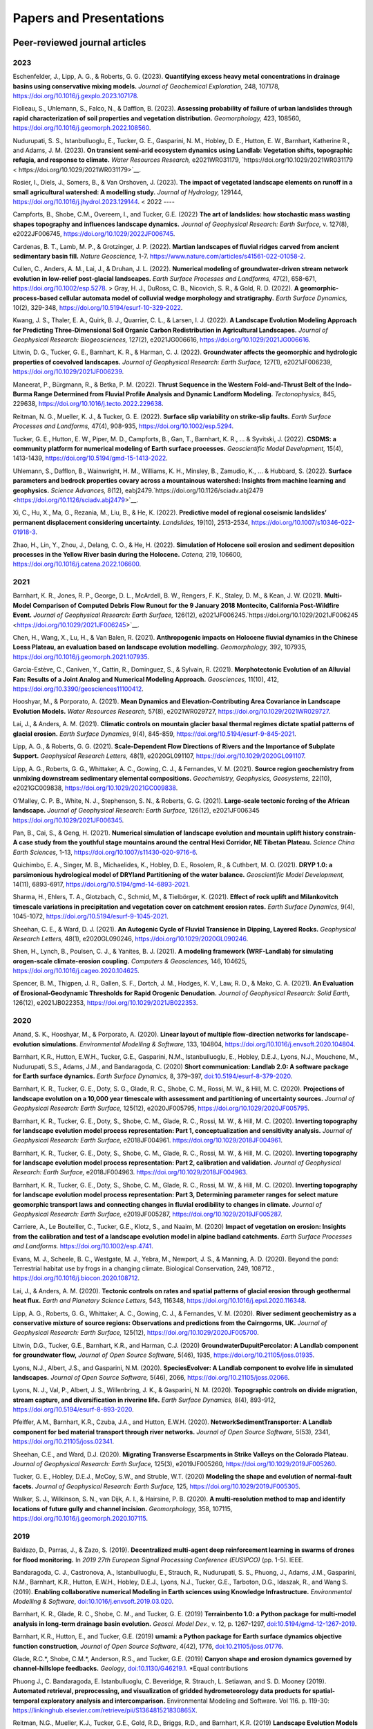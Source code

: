 ========================
Papers and Presentations
========================

------------------------------
Peer-reviewed journal articles
------------------------------

2023
----

Eschenfelder, J., Lipp, A. G., & Roberts, G. G. (2023). **Quantifying excess heavy metal concentrations in drainage basins using conservative mixing models.** *Journal of Geochemical Exploration,* 248, 107178, `https://doi.org/10.1016/j.gexplo.2023.107178 <https://doi.org/10.1016/j.gexplo.2023.107178>`__.

Fiolleau, S., Uhlemann, S., Falco, N., & Dafflon, B. (2023). **Assessing probability of failure of urban landslides through rapid characterization of soil properties and vegetation distribution.** *Geomorphology,* 423, 108560, `https://doi.org/10.1016/j.geomorph.2022.108560 <https://doi.org/10.1016/j.geomorph.2022.108560>`__.

Nudurupati, S. S., Istanbulluoglu, E., Tucker, G. E., Gasparini, N. M., Hobley, D. E., Hutton, E. W., Barnhart, Katherine R., and Adams, J. M. (2023). **On transient semi‐arid ecosystem dynamics using Landlab: Vegetation shifts, topographic refugia, and response to climate.** *Water Resources Research,* e2021WR031179, `https://doi.org/10.1029/2021WR031179 < https://doi.org/10.1029/2021WR031179>`__.

Rosier, I., Diels, J., Somers, B., & Van Orshoven, J. (2023). **The impact of vegetated landscape elements on runoff in a small agricultural watershed: A modelling study.** *Journal of Hydrology,* 129144, `https://doi.org/10.1016/j.jhydrol.2023.129144 <https://doi.org/10.1016/j.jhydrol.2023.129144>`__.
<
2022
----

Campforts, B., Shobe, C.M., Overeem, I., and Tucker, G.E. (2022) **The art of landslides: how stochastic
mass wasting shapes topography and influences landscape dynamics.** *Journal of Geophysical Research:
Earth Surface,* v. 127(8), e2022JF006745, `https://doi.org/10.1029/2022JF006745 <https://doi.org/10.1029/2022JF006745>`__.

Cardenas, B. T., Lamb, M. P., & Grotzinger, J. P. (2022). **Martian landscapes of fluvial ridges carved from ancient sedimentary basin fill.** *Nature Geoscience,* 1-7. `https://www.nature.com/articles/s41561-022-01058-2 <https://www.nature.com/articles/s41561-022-01058-2>`__.

Cullen, C., Anders, A. M., Lai, J., & Druhan, J. L. (2022). **Numerical modeling of groundwater‐driven stream network evolution in low‐relief post‐glacial landscapes.** *Earth Surface Processes and Landforms,* 47(2), 658-671, `https://doi.org/10.1002/esp.5278 <https://doi.org/10.1002/esp.5278>`__.
>
Gray, H. J., DuRoss, C. B., Nicovich, S. R., & Gold, R. D. (2022). **A geomorphic-process-based cellular automata model of colluvial wedge morphology and stratigraphy.** *Earth Surface Dynamics,* 10(2), 329-348, `https://doi.org/10.5194/esurf-10-329-2022 <https://doi.org/10.5194/esurf-10-329-2022>`__.

Kwang, J. S., Thaler, E. A., Quirk, B. J., Quarrier, C. L., & Larsen, I. J. (2022). **A Landscape Evolution Modeling Approach for Predicting Three‐Dimensional Soil Organic Carbon Redistribution in Agricultural Landscapes.** *Journal of Geophysical Research: Biogeosciences,* 127(2), e2021JG006616, `https://doi.org/10.1029/2021JG006616 <https://doi.org/10.1029/2021JG006616>`__.

Litwin, D. G., Tucker, G. E., Barnhart, K. R., & Harman, C. J. (2022). **Groundwater affects the geomorphic and hydrologic properties of coevolved landscapes.** *Journal of Geophysical Research: Earth Surface,* 127(1), e2021JF006239, `https://doi.org/10.1029/2021JF006239 <https://doi.org/10.1029/2021JF006239>`__.

Maneerat, P., Bürgmann, R., & Betka, P. M. (2022). **Thrust Sequence in the Western Fold-and-Thrust Belt of the Indo-Burma Range Determined from Fluvial Profile Analysis and Dynamic Landform Modeling.** *Tectonophysics,* 845, 229638, `https://doi.org/10.1016/j.tecto.2022.229638 <https://doi.org/10.1016/j.tecto.2022.229638>`__.

Reitman, N. G., Mueller, K. J., & Tucker, G. E. (2022). **Surface slip variability on strike‐slip faults.** *Earth Surface Processes and Landforms,* 47(4), 908-935, `https://doi.org/10.1002/esp.5294 <https://doi.org/10.1002/esp.5294>`__.

Tucker, G. E., Hutton, E. W., Piper, M. D., Campforts, B., Gan, T., Barnhart, K. R., ... & Syvitski, J. (2022). **CSDMS: a community platform for numerical modeling of Earth surface processes.** *Geoscientific Model Development,* 15(4), 1413-1439, `https://doi.org/10.5194/gmd-15-1413-2022 <https://doi.org/10.5194/gmd-15-1413-2022>`__.

Uhlemann, S., Dafflon, B., Wainwright, H. M., Williams, K. H., Minsley, B., Zamudio, K., ... & Hubbard, S. (2022). **Surface parameters and bedrock properties covary across a mountainous watershed: Insights from machine learning and geophysics.** *Science Advances,* 8(12), eabj2479.`https://doi.org/10.1126/sciadv.abj2479 <https://doi.org/10.1126/sciadv.abj2479>`__.

Xi, C., Hu, X., Ma, G., Rezania, M., Liu, B., & He, K. (2022). **Predictive model of regional coseismic landslides’ permanent displacement considering uncertainty.** *Landslides,* 19(10), 2513-2534, `https://doi.org/10.1007/s10346-022-01918-3 <https://doi.org/10.1007/s10346-022-01918-3>`__.

Zhao, H., Lin, Y., Zhou, J., Delang, C. O., & He, H. (2022). **Simulation of Holocene soil erosion and sediment deposition processes in the Yellow River basin during the Holocene.** *Catena,* 219, 106600, `https://doi.org/10.1016/j.catena.2022.106600 <https://doi.org/10.1016/j.catena.2022.106600>`__.

2021
----

Barnhart, K. R., Jones, R. P., George, D. L., McArdell, B. W., Rengers, F. K., Staley, D. M., & Kean, J. W. (2021). **Multi‐Model Comparison of Computed Debris Flow Runout for the 9 January 2018 Montecito, California Post‐Wildfire Event.** *Journal of Geophysical Research: Earth Surface,* 126(12), e2021JF006245.`https://doi.org/10.1029/2021JF006245 <https://doi.org/10.1029/2021JF006245>`__.

Chen, H., Wang, X., Lu, H., & Van Balen, R. (2021). **Anthropogenic impacts on Holocene fluvial dynamics in the Chinese Loess Plateau, an evaluation based on landscape evolution modelling.** *Geomorphology,* 392, 107935, `https://doi.org/10.1016/j.geomorph.2021.107935 <https://doi.org/10.1016/j.geomorph.2021.107935>`__.

Garcia-Estève, C., Caniven, Y., Cattin, R., Dominguez, S., & Sylvain, R. (2021). **Morphotectonic Evolution of an Alluvial Fan: Results of a Joint Analog and Numerical Modeling Approach.** *Geosciences,* 11(10), 412, `https://doi.org/10.3390/geosciences11100412 <https://doi.org/10.3390/geosciences11100412>`__.

Hooshyar, M., & Porporato, A. (2021). **Mean Dynamics and Elevation‐Contributing Area Covariance in Landscape Evolution Models.** *Water Resources Research,* 57(8), e2021WR029727, `https://doi.org/10.1029/2021WR029727 <https://doi.org/10.1029/2021WR029727>`__.

Lai, J., & Anders, A. M. (2021). **Climatic controls on mountain glacier basal thermal regimes dictate spatial patterns of glacial erosion.** *Earth Surface Dynamics*, 9(4), 845-859, `https://doi.org/10.5194/esurf-9-845-2021 <https://doi.org/10.5194/esurf-9-845-2021>`__.

Lipp, A. G., & Roberts, G. G. (2021). **Scale‐Dependent Flow Directions of Rivers and the Importance of Subplate Support.** *Geophysical Research Letters,* 48(1), e2020GL091107, `https://doi.org/10.1029/2020GL091107 <https://doi.org/10.1029/2020GL091107>`__.

Lipp, A. G., Roberts, G. G., Whittaker, A. C., Gowing, C. J., & Fernandes, V. M. (2021). **Source region geochemistry from unmixing downstream sedimentary elemental compositions.** *Geochemistry, Geophysics, Geosystems,* 22(10), e2021GC009838, `https://doi.org/10.1029/2021GC009838 <https://doi.org/10.1029/2021GC009838>`__.

O’Malley, C. P. B., White, N. J., Stephenson, S. N., & Roberts, G. G. (2021). **Large‐scale tectonic forcing of the African landscape.** *Journal of Geophysical Research: Earth Surface,* 126(12), e2021JF006345 https://doi.org/10.1029/2021JF006345.

Pan, B., Cai, S., & Geng, H. (2021). **Numerical simulation of landscape evolution and mountain uplift history constrain-A case study from the youthful stage mountains around the central Hexi Corridor, NE Tibetan Plateau.** *Science China Earth Sciences,* 1-13, `https://doi.org/10.1007/s11430-020-9716-6 <https://doi.org/10.1007/s11430-020-9716-6>`__.

Quichimbo, E. A., Singer, M. B., Michaelides, K., Hobley, D. E., Rosolem, R., & Cuthbert, M. O. (2021). **DRYP 1.0: a parsimonious hydrological model of DRYland Partitioning of the water balance.** *Geoscientific Model Development,* 14(11), 6893-6917, `https://doi.org/10.5194/gmd-14-6893-2021 <https://doi.org/10.5194/gmd-14-6893-2021>`__.

Sharma, H., Ehlers, T. A., Glotzbach, C., Schmid, M., & Tielbörger, K. (2021). **Effect of rock uplift and Milankovitch timescale variations in precipitation and vegetation cover on catchment erosion rates.** *Earth Surface Dynamics,* 9(4), 1045-1072, `https://doi.org/10.5194/esurf-9-1045-2021 <https://doi.org/10.5194/esurf-9-1045-2021>`__.

Sheehan, C. E., & Ward, D. J. (2021). **An Autogenic Cycle of Fluvial Transience in Dipping, Layered Rocks.** *Geophysical Research Letters,* 48(1), e2020GL090246, `https://doi.org/10.1029/2020GL090246 <https://doi.org/10.1029/2020GL090246>`__.

Shen, H., Lynch, B., Poulsen, C. J., & Yanites, B. J. (2021). **A modeling framework (WRF-Landlab) for simulating orogen-scale climate-erosion coupling.** *Computers & Geosciences,* 146, 104625, `https://doi.org/10.1016/j.cageo.2020.104625 <https://doi.org/10.1016/j.cageo.2020.104625>`__.

Spencer, B. M., Thigpen, J. R., Gallen, S. F., Dortch, J. M., Hodges, K. V., Law, R. D., & Mako, C. A. (2021). **An Evaluation of Erosional‐Geodynamic Thresholds for Rapid Orogenic Denudation.** *Journal of Geophysical Research: Solid Earth,* 126(12), e2021JB022353, `https://doi.org/10.1029/2021JB022353 <https://doi.org/10.1029/2021JB022353>`__.

2020
----

Anand, S. K., Hooshyar, M., & Porporato, A. (2020). **Linear layout of multiple flow-direction networks for landscape-evolution simulations.** *Environmental Modelling & Software,* 133, 104804, `https://doi.org/10.1016/j.envsoft.2020.104804 <https://doi.org/10.1016/j.envsoft.2020.104804>`__.

Barnhart, K.R., Hutton, E.W.H., Tucker, G.E., Gasparini, N.M., Istanbulluoglu, E., Hobley, D.E.J., Lyons⁠, N.J., Mouchene, M., Nudurupati, S.S., Adams, J.M., and Bandaragoda, C. (2020) **Short communication: Landlab 2.0: A software package for Earth surface dynamics.** *Earth Surface Dynamics,* 8, 379–397, `doi:10.5194/esurf-8-379-2020 <https://doi.org/10.5194/esurf-8-379-2020>`__.

Barnhart, K. R., Tucker, G. E., Doty, S. G., Glade, R. C., Shobe, C. M., Rossi, M. W., & Hill, M. C. (2020). **Projections of landscape evolution on a 10,000 year timescale with assessment and partitioning of uncertainty sources.** *Journal of Geophysical Research: Earth Surface,* 125(12), e2020JF005795, `https://doi.org/10.1029/2020JF005795 <https://doi.org/10.1029/2020JF005795>`__.

Barnhart, K. R., Tucker, G. E., Doty, S., Shobe, C. M., Glade, R. C., Rossi, M. W., & Hill, M. C. (2020). **Inverting topography for landscape evolution model process representation: Part 1, conceptualization and sensitivity analysis.** *Journal of Geophysical Research: Earth Surface,* e2018JF004961. `https://doi.org/10.1029/2018JF004961 <https://doi.org/10.1029/2018JF004961>`__.

Barnhart, K. R., Tucker, G. E., Doty, S., Shobe, C. M., Glade, R. C., Rossi, M. W., & Hill, M. C. (2020). **Inverting topography for landscape evolution model process representation: Part 2, calibration and validation.** *Journal of Geophysical Research: Earth Surface,* e2018JF004963. `https://doi.org/10.1029/2018JF004963 <https://doi.org/10.1029/2018JF004963>`__.

Barnhart, K. R., Tucker, G. E., Doty, S., Shobe, C. M., Glade, R. C., Rossi, M. W., & Hill, M. C. (2020). **Inverting topography for landscape evolution model process representation: Part 3, Determining parameter ranges for select mature geomorphic transport laws and connecting changes in fluvial erodibility to changes in climate.** *Journal of Geophysical Research: Earth Surface,* e2019JF005287, `https://doi.org/10.1029/2019JF005287 <https://doi.org/10.1029/2019JF005287>`__.

Carriere, A., Le Bouteiller, C., Tucker, G.E., Klotz, S., and Naaim, M. (2020) **Impact of vegetation on erosion: Insights from the calibration and test of a landscape evolution model in alpine badland catchments.** *Earth Surface Processes and Landforms.* `https://doi.org/10.1002/esp.4741 <https://doi.org/10.1002/esp.4741>`__.

Evans, M. J., Scheele, B. C., Westgate, M. J., Yebra, M., Newport, J. S., & Manning, A. D. (2020). Beyond the pond: Terrestrial habitat use by frogs in a changing climate. Biological Conservation, 249, 108712., `https://doi.org/10.1016/j.biocon.2020.108712 <https://doi.org/10.1016/j.biocon.2020.108712>`__.

Lai, J., & Anders, A. M. (2020). **Tectonic controls on rates and spatial patterns of glacial erosion through geothermal heat flux.** *Earth and Planetary Science Letters,* 543, 116348, `https://doi.org/10.1016/j.epsl.2020.116348 <https://doi.org/10.1016/j.epsl.2020.116348>`__.

Lipp, A. G., Roberts, G. G., Whittaker, A. C., Gowing, C. J., & Fernandes, V. M. (2020). **River sediment geochemistry as a conservative mixture of source regions: Observations and predictions from the Cairngorms, UK.** *Journal of Geophysical Research: Earth Surface,* 125(12), `https://doi.org/10.1029/2020JF005700 <https://doi.org/10.1029/2020JF005700>`__.

Litwin, D.G., Tucker, G.E., Barnhart, K.R., and Harman, C.J. (2020) **GroundwaterDupuitPercolator: A Landlab component for groundwater flow,** *Journal of Open Source Software,* 5(46), 1935, `https://doi.org/10.21105/joss.01935 <https://doi.org/10.21105/joss.01935>`__.

Lyons, N.J., Albert, J.S., and Gasparini, N.M. (2020). **SpeciesEvolver: A Landlab component to evolve life in simulated landscapes.** *Journal of Open Source Software,* 5(46), 2066, `https://doi.org/10.21105/joss.02066 <https://doi.org/10.21105/joss.02066>`__.

Lyons, N. J., Val, P., Albert, J. S., Willenbring, J. K., & Gasparini, N. M. (2020). **Topographic controls on divide migration, stream capture, and diversification in riverine life.** *Earth Surface Dynamics,* 8(4), 893-912, `https://doi.org/10.5194/esurf-8-893-2020 <https://doi.org/10.5194/esurf-8-893-2020>`__.

Pfeiffer, A.M., Barnhart, K.R., Czuba, J.A., and Hutton, E.W.H. (2020). **NetworkSedimentTransporter: A Landlab component for bed material transport through river networks.** *Journal of Open Source Software,* 5(53), 2341, `https://doi.org/10.21105/joss.02341 <https://doi.org/10.21105/joss.02341>`__.

Sheehan, C.E., and Ward, D.J. (2020). **Migrating Transverse Escarpments in Strike Valleys on the Colorado Plateau.** *Journal of Geophysical Research: Earth Surface,* 125(3), e2019JF005260, `https://doi.org/10.1029/2019JF005260 <https://doi.org/10.1029/2019JF005260>`__.

Tucker, G. E., Hobley, D.E.J., McCoy, S.W., and Struble, W.T. (2020) **Modeling the shape and evolution of normal-fault facets.** *Journal of Geophysical Research: Earth Surface,* 125, `https://doi.org/10.1029/2019JF005305 <https://doi.org/10.1029/2019JF005305>`__.

Walker, S. J., Wilkinson, S. N., van Dijk, A. I., & Hairsine, P. B. (2020). **A multi-resolution method to map and identify locations of future gully and channel incision.** *Geomorphology,* 358, 107115, `https://doi.org/10.1016/j.geomorph.2020.107115 <https://doi.org/10.1016/j.geomorph.2020.107115>`__.

2019
----

Baldazo, D., Parras, J., & Zazo, S. (2019). **Decentralized multi-agent deep reinforcement learning in swarms of drones for flood monitoring.** In *2019 27th European Signal Processing Conference (EUSIPCO)* (pp. 1-5). IEEE.

Bandaragoda, C. J., Castronova, A., Istanbulluoglu, E., Strauch, R.,
Nudurupati, S. S., Phuong, J., Adams, J.M., Gasparini, N.M., Barnhart,
K.R., Hutton, E.W.H., Hobley, D.E.J., Lyons, N.J., Tucker, G.E.,
Tarboton, D.G., Idaszak, R., and Wang S. (2019). **Enabling
collaborative numerical Modeling in Earth sciences using Knowledge
Infrastructure.** *Environmental Modelling & Software*,
`doi:10.1016/j.envsoft.2019.03.020 <https://linkinghub.elsevier.com/retrieve/pii/S1364815219301562>`__.

Barnhart, K. R., Glade, R. C., Shobe, C. M., and Tucker, G. E. (2019)
**Terrainbento 1.0: a Python package for multi-model analysis in
long-term drainage basin evolution.** *Geosci. Model Dev.*, v. 12,
p. 1267-1297, `doi:10.5194/gmd-12-1267-2019 <https://www.geosci-model-dev.net/12/1267/2019/>`__.

Barnhart, K.R., Hutton, E., and Tucker, G.E. (2019) **umami: a Python package for Earth surface dynamics objective function construction**, *Journal of Open Source Software*, 4(42), 1776, `doi:10.21105/joss.01776 <https://doi.org/10.21105/joss.01776>`__.

Glade, R.C.*, Shobe, C.M.*, Anderson, R.S., and Tucker, G.E. (2019)
**Canyon shape and erosion dynamics governed by channel-hillslope
feedbacks.** *Geology*,
`doi:10.1130/G46219.1 <https://pubs.geoscienceworld.org/gsa/geology/article/47/7/650/570313/Canyon-shape-and-erosion-dynamics-governed-by>`__. \*Equal
contributions

Phuong J., C. Bandaragoda, E. Istanbulluoglu, C. Beveridge, R. Strauch,
L. Setiawan, and S. D. Mooney (2019). **Automated retrieval,
preprocessing, and visualization of gridded hydrometeorology data
products for spatial-temporal exploratory analysis and
intercomparison.** Environmental Modeling and Software. Vol 116.
p. 119-30: https://linkinghub.elsevier.com/retrieve/pii/S136481521830865X.

Reitman, N.G., Mueller, K.J., Tucker, G.E., Gold, R.D., Briggs, R.D., and Barnhart, K.R. (2019) **Landscape Evolution Models Demonstrate that Offset Channels are Incomplete Records of Strike-Slip Fault Displacement.** *Journal of Geophysical Research: Solid Earth*, 124, `doi:10.1029/2019JB018596 <https://doi.org/10.1029/2019JB018596>`__.

Sharman, G. R., Sylvester, Z., & Covault, J. A. (2019). **Conversion of
tectonic and climatic forcings into records of sediment supply and
provenance.** *Scientific Reports*, 9(1), 4115,
`doi:10.1038/s41598-019-39754-6 <https://www.nature.com/articles/s41598-019-39754-6>`__.

Zebari, M., Grützner, C., Navabpour, P., & Ustaszewski, K. (2019).
**Relative timing of uplift along the Zagros Mountain Front Flexure
(Kurdistan Region of Iraq): Constrained by geomorphic indices and
landscape evolution modeling.** *Solid Earth*, 10(3), 663-682
`doi:10.5194/se-10-663-2019 <https://www.solid-earth.net/10/663/2019/>`__.

2018
----

Barnhart, K. R., Hutton, E. W., Gasparini, N. M., & Tucker, G. E.
(2018). **Lithology: A Landlab submodule for spatially variable rock
properties.** *J. Open Source Software*, 3(30), 979,
`doi:10.21105/joss.00979 <https://joss.theoj.org/papers/10.21105/joss.00979>`__

Lai J., and Anders, A. (2018) **Modeled Postglacial Landscape Evolution
at the Southern Margin of the Laurentide Ice Sheet: Hydrological
Connection of Uplands Controls the Pace and Style of Fluvial Network
Expansion.** *Journal of Geophysical Research: Earth Surface*, v. 123, no. 5,
p. 967-984, `doi:10.1029/2017JF004509 <https://agupubs.onlinelibrary.wiley.com/doi/full/10.1029/2017JF004509>`__

Langston, A.L., and Tucker, G. E. (2018) **Developing and exploring a
theory for the lateral erosion of bedrock channels for use in landscape
evolution models.** *Earth Surface Dynamics*, v. 6, p. 1-27,
doi:10.5194/esurf-6-1-2018.
`abstract  <https://www.earth-surf-dynam.net/6/1/2018/>`__
`paper  <https://www.earth-surf-dynam.net/6/1/2018/esurf-6-1-2018.pdf>`__

Pelletier, J.D., Barron-Gafford, G.A., Guttierez-Jurado, H., Hinckley,
E.S., Istanbulluoglu, E., McGuire, L.A., Niu G.-Y. Poulos, M.J.,
Rasmussen, C., Richardson, P., Swetnam, T.L., and Tucker, G.E. (2018)
**Which way do you lean? Using slope aspect variations to understand
Critical Zone processes and feedbacks.** *Earth Surface Processes and
Landforms*, doi:10.1002/esp.4306.
`abstract <https://onlinelibrary.wiley.com/doi/abs/10.1002/esp.4306>`__
`paper <https://onlinelibrary.wiley.com/doi/epdf/10.1002/esp.4306>`__

Schmid, M., Ehlers, T.A., Werner, C., Hickler, T., and Fuentes-Espoz, J.
P. (2018). **Effect of changing vegetation and precipitation on
denudation–Part 2: Predicted landscape response to transient climate and
vegetation cover over millennial to million-year timescales.** *Earth
Surface Dynamics*, 6(4), 859-881,
`doi:10.5194/esurf-6-859-2018 <https://www.earth-surf-dynam.net/6/859/2018/>`__.

Singer, M. B., Michaelides, K., & Hobley, D. E. J. (2018) **STORM 1.0: a
simple, flexible, and parsimonious stochastic rainfall generator for simulating
climate and climate change.** *Geoscientific Model Development*,  11, 3713–3726,
`https://doi.org/10.5194/gmd-11-3713-2018 <https://doi.org/10.5194/gmd-11-3713-2018>`__.

Strauch, R.E., Istanbulluoglu, E., Nudurupati, S.S., Bandaragoda, C.,
Gasparini, N.M., & Tucker, G.E. (2018) **A hydro-climatological approach
to predicting regional landslide probability using Landlab.** *Earth
Surface Dynamics*, v. 6, p. 49-75, doi:10.5194/esurf-6-49-2018.
`abstract <https://www.earth-surf-dynam.net/6/49/2018/>`__
`paper <https://www.earth-surf-dynam.net/6/49/2018/esurf-6-49-2018.pdf>`__

Tucker, G. E., McCoy, S.W., and Hobley, D.E.J. (2018) **A lattice grain
model of hillslope evolution.** *Earth Surface Dynamics*, v. 6,
p. 563-582, doi: 10.5194/esurf-6-563-2018.
`abstract and paper <https://www.earth-surf-dynam.net/6/563/2018/>`__


2017
----

Adams, J.M., Gasparini, N.M., Hobley, D.E.J., Tucker, G.E., Hutton,
E.W.H., Nudurupati, S.S., and Istanbulluoglu, E. **The Landlab v1.0
OverlandFlow component: a Python tool for computing shallow-water flow
across watersheds.** *Geoscientific Model Development*, 2017,
doi:10.5194/gmd-10-1645-2017.
`abstract <https://www.geosci-model-dev.net/10/1645/2017/gmd-10-1645-2017.html>`__
`paper <https://www.geosci-model-dev.net/10/1645/2017/gmd-10-1645-2017.pdf>`__

Gray, H.J., Shobe, C.M., Hobley, D.E.J., Tucker, G.E., Duvall, A.R.,
Harbert, S.A., and Owen, L.A. (2017) **Off-fault deformation rate along
the southern San Andreas fault at Mecca Hills, southern California,
inferred from landscape modeling of curved drainages.** *Geology*, v.
46(1), p. 59-62, doi: 10.1130/G39820.1.
`abstract and paper <https://pubs.geoscienceworld.org/gsa/geology/article-abstract/46/1/59/522872/Off-fault-deformation-rate-along-the-southern-San?redirectedFrom=fulltext>`__

Hobley, D.E.J., Adams, J.M., Nudurupati, S.S., Hutton, E.W.H, Gasparini,
N.M., Istanbulluoglu, E., and Tucker, G.E., **Creative computing with
Landlab: an open-source toolkit for building, coupling, and exploring
two-dimensional numerical models of Earth-surface dynamics.** *Earth
Surface Dynamics*, 2017, doi:10.5194/esurf-5-21-2017.
`abstract <https://www.earth-surf-dynam.net/5/21/2017/>`__
`paper <https://www.earth-surf-dynam.net/5/21/2017/esurf-5-21-2017.pdf>`__

Shobe, C.M., Tucker, G.E., and Barnhart, K.R. **The SPACE 1.0 model: a
Landlab component for 2-D calculation of sediment transport, bedrock
erosion, and landscape evolution.** *Geoscientific Model Development*,
2017, doi:10.5194/gmd-10-4577-2017.
`abstract <https://www.geosci-model-dev.net/10/4577/2017/>`__
`paper <https://www.geosci-model-dev.net/10/4577/2017/gmd-10-4577-2017.pdf>`__

2016
----

Tucker, G.E., Hobley, D.E.J., Hutton, E., Gasparini, N.M.,
Istanbulluoglu, E., Adams, J.M., and Nudurupati, S.S. **CellLab-CTS
2015: continuous-time stochastic cellular automaton** **modeling using
Landlab.** *Geoscientific Model Development*, February 2016.
`abstract <https://www.geosci-model-dev.net/9/823/2016/>`__
`paper <https://www.geosci-model-dev.net/9/823/2016/gmd-9-823-2016.pdf>`__

Wickert, A.D. **Open-source modular solutions for flexural isostasy:
gFlex v1.0.** *Geoscientific Model Development*, 9, 997-1017,
doi:10.5194/gmd-9-997-2016, 2016.
`abstract <https://www.geosci-model-dev.net/9/997/2016/>`__
`paper <https://www.geosci-model-dev.net/9/997/2016/gmd-9-997-2016.pdf>`__

------------------------------------
Peer-reviewed conference proceedings
------------------------------------

Adams, J.M., Nudurupati, S.S., Gasparini, N.M., Hobley, D.E.J., Hutton,
E., Tucker, G.E., and Istanbulluoglu, E. (2014) **Landlab: Sustainable
Software Development in Practice. Proceedings of 2nd Workshop on
Sustainable Software for Science: Practice and Experiences.**
`paper <https://figshare.com/articles/Landlab_Sustainable_Software_Development_in_Practice/1097629>`__

-----
Press
-----

`Grad student helps build model to study wildfires. <https://news.tulane.edu/news/grad-student-helps-build-model-study-wildfires>`__
Benjamin Morris, *New Wave: Tulane News*. November 11, 2016.
`article <https://news.tulane.edu/news/grad-student-helps-build-model-study-wildfires>`__

----------------------------------
Theses, Dissertations, and Reports
----------------------------------

2020
----

Lai, J. (2020). **Constraining tectonic and climatic controls on glacial/postglacial landscape evolution using numerical modeling** (Doctoral dissertation, University of Illinois at Urbana-Champaign).

2018
----

Mahmoudi, M. (2018). **Comparing model predictions of hillslope sediment size distribution with field measurements** (Doctoral dissertation, San Francisco State University).


-------------
Presentations
-------------

2020
----



2019
----

Adams, J.M., Overeem, I., Hutton, E., Kettner, A.K. and Tucker, G.E. (2019, June) Exploring Surface Processes Using the Community Surface Dynamics Modeling System Modeling Tools. Joint Federal Interagency Sedimentation and Hydrology Conference (SEDHYD), Reno, NV.

Bandaragoda, C., Castronova, A.M., Istanbulluoglu, E., Strauch, R.L., Nudurupati, S.S., Phoung, J., Adams, J.M., Gasparini, N.M., Barnhart, K.B., Hutton, E., Hobley, D.E., Lyons, N.J., Tucker, G.E., Tarboton, D.G., Idaszak, R. and Wang, S.W. (2019, December) Enabling collaborative numerical modeling in hydrology using knowledge infrastructure. Paper presented at American Geophysical Union fall meeting, San Francisco, CA.

Barnhart, K.R., Tucker, G.E., Doty, S., Shobe, C.M., Glade, R.C., Rossi, M.W., and Hill, M.C. (2019, August) Projections of erosion for a temperate watershed on a 10,000 year timescale. Paper presented at Goldschmidt conference, Barcelona, Spain.

Barnhart, K.R., Tucker, G.E., Doty, S., Shobe, C.M., Glade, R.C., Rossi, M.W., and Hill, M.C. (2019, December) The importance and challenge of thresholds in calibrating landscape evolution models. Paper presented at American Geophysical Union fall meeting, San Francisco, CA.

Barnhart, K.R., Tucker, G.E., Doty, S., Shobe, C.M., Glade, R.C., Rossi, M.W., and Hill, M.C. (2019, December) Uncertainty in the prediction of erosion on geologic time scales. Paper presented at American Geophysical Union fall meeting, San Francisco, CA.

Carriere, A., Le Bouteiller, C., Tucker, G.E. and Naaim, M (2019, April) Vegetation-modulated erosion in badland catchments. Paper presented at European Geophysical Union general assembly, Vienna Austria

Gasparini, N.M., Adams, J.M. Bandaragoda, C., Barnhart, K.R., Hobley, D.E., Hutton, E., Istanbulluoglu, E., Lyons, N.J., Mouchene, M., Nudurupati, S.S., Strauch, R.L. and Tucker, G.E. (2019, December) Tools for learning about earth surface processes and how to model them. Paper presented at American Geophysical Union fall meeting, San Francisco, CA.

Gemperline, J., Tucker, G.E., Rossi, M.W. and Hynek, B.M. (2019, December) Initial landscape evolution model results for Martian valley networks show potential differences between distributed rainfall and a melting ice sheet. Paper presented at American Geophysical Union fall meeting, San Francisco, CA.

Glade, R., Shobe, C.M., Anderson, R.S. and Tucker, G.E. (2019, December) How do channel-hillslope feedbacks modulate river canyon evolution? Paper presented at American Geophysical Union fall meeting, San Francisco, CA.

Gray, HJ, East, AE, and Mahan, S (2019, December) Potential Aeolian Sediment Transport Pathways, Provenance, and Landscape Evolution in the Chuckwalla Valley, Southeastern California. Paper presented at American Geophysical Union fall meeting, San Francisco, CA.

Istanbulluoglu, E, Strauch, RL, and Riedel, JL (2019, December) A new approach to mapping landslide hazards: a probabilistic integration of empirical and process-based models. Paper presented at American Geophysical Union fall meeting, San Francisco, CA.

Litwin, D., Harman, C.J., Tucker, G.E. and Barnhart, K.R. (2019, December) A numerical exploration of coevolution between runoff pathways, climate and landscape morphology. Paper presented at American Geophysical Union fall meeting, San Francisco, CA.

Lyons, NJ, Val, P, Albert, JS, Willenbring, JK, and Gasparini, NM (2019, December) Linking life and landscapes with new modeling tools. Paper presented at American Geophysical Union fall meeting, San Francisco, CA.

Mason, JA, McDowell, T, and Marin-Spiotta, E (2019, December) Aeolian Landforms on Loess Tablelands of the Great Plains Limit Connectivity of Surface Runoff and Sediment Transport to Surrounding Stream Networks, Potentially Enhancing Long-Term Sediment and Carbon Storage. Paper presented at American Geophysical Union fall meeting, San Francisco, CA.

Reitman, N.G., Mueller, K.J., Tucker, G.E., Gold, R.D., Briggs, R.W. and Barnhart, K.R. (2019, December) Offset channels are incomplete records of strike-slip fault displacement. Paper presented at American Geophysical Union fall meeting, San Francisco, CA.

Steckler, M.S., Hutton, E., Ologan, D., Tucker, G.E., Grall, C. and Gurcay, S. (2019, December) Developing Sequence Stratigraphic Modeling in Landlab to improve understanding of the tectonics in the Gulf of Kusadasi, Turkey. Gasparini, N.M., Adams, J.M. Bandaragoda, C., Barnhart, K.R., Hobley, D.E., Hutton, E., Istanbulluoglu, E., Lyons, N.J., Mouchene, M., Nudurupati, S.S., Strauch, R.L. and Tucker, G.E. (2019, December) Tools for learning about earth surface processes and how to model them. Paper presented at American Geophysical Union fall meeting, San Francisco, CA.

Strauch, RL, Bandaragoda, C, Cristea, NC, Raymond, C, Istanbulluoglu, E, and Miller, D (2019, December)
Slippery future predictions of multiple mountain hazards: landslides, climate change, and wildfire. Paper presented at American Geophysical Union fall meeting, San Francisco, CA.

Tucker, G.E. (2019, March) Testing landscape evolution models with topographic data. Invited lecture presented at workshop on Data ANalytics for Climate and Earth, Lake Arrowhead, CA.

Tucker, G.E. (2019, October) Community, Computing, and Education: an overview of CSDMS. Recorded lecture provided for 2019 CoMSES Virtual Meeting.

Tucker, G.E., Barnhart, K.R., Doty, S.G., Glade, R.C., Hill, M.C., Rossi, M.W. and Shobe, C.M. (2019, November) Testing long-term channel network incision models using a natural experiment in postglacial landscape evolution. Paper presented at River, Coastal and Estuarine Morphodynamics Symposium (RCEM), Auckland, New Zealand.

Tucker, G.E., Hobley, D.E.J., and McCoy, S.W. (2019, December) Exploring the morphologic diversity of normal-fault facets. Paper presented at American Geophysical Union fall meeting, San Francisco, CA.


2018
----

Barnhart, K.R., Tucker, G.E., Doty, S., Hill, M.C., Rossi, M.W., Shobe, C.M., and Glade, R.C. (2018, June) Uncertainty in the prediction of erosion on geologic time scales. Paper presented at International Congress on Environmental Modeling and Software, Fort Collins, CO.

Barnhart, K.R., Tucker, G.E., Doty, S.G., Hill, M.C., Rossi, M.W., Shobe, C.M., and Glade, R.C. (2018, December) Inverting topography for landscape evolution model process representation. Paper presented at American Geophysical Union fall meeting, Washington, DC.

Carriere, A., Le Bouteiller, C., Tucker, G., and Naaim, M. (2018, April) How does vegetation impact the erosion by modelling landscape evolution of marly catchments in the Southern Alps of France? Paper presented at European Geosciences Union General Assembly.

Hobley, D., Gasparini, N., Bandaragoda, C., Barnhart, K., Adams, J., and Tucker, G. (2018, September) How can the Landlab modelling toolkit help in communicating geomorphology? Paper presented at British Society for Geomorphology, Aberystwyth, UK.

Istanbulluoglu E., Strauch R., Nudurupati S.S., Bandaragoda C.,
Gasparini N.M., and G.E. Tucker (2018). A hydro-climatological approach
to predicting regional landslide probability using Landlab. Community
Surface Dynamics Modeling systems Annual Meeting, Boulder CO, May, 2018.

Lyons N.J., Bandaragoda C., Barnhart K.R., Gasparini N.M., Hobley
D.E.J., Hutton E., Istanbulluoglu E., Mouchene M., Siddhartha Nudurupati
S., Tucker G.E., (2018). Recent Advances in Landlab, a Software Toolkit
for Modeling Earth Surface Dynamics. Pardee Keynote Symposia, GSA
National Meeting, November 4–7, 2018, Indianapolis, IN.
`abstract <https://gsa.confex.com/gsa/2018AM/webprogram/Paper324626.html>`__
`poster <https://drive.google.com/file/d/16_hRtF6DsBKQGSHE3E2zkYUwovUQEiVZ/view?usp=drive_open>`__

Mouchene, M., Tucker, G.E., Barnhart, K.R., and Gasparini, N.M. (2018, December) The Clast-Tracker: a new tool for numerical modeling of the motion of individual particles. Paper presented at American Geophysical Union fall meeting, Washington, DC.

Reitman, N., Mueller, K.J., and Tucker, G.E. (2018, December) Are offset channels accurate representations of strike-slip fault displacement? Implications from landscape evolution modeling. Paper presented at American Geophysical Union fall meeting, Washington, DC.

Shobe, C.M., Glade, R.C., Tucker, G.E., and Anderson, R.S. (2018, December) Chaotic Chasms: Canyon Evolution Governed by Autogenic Channel-Hillslope Feedbacks. Paper presented at American Geophysical Union fall meeting, Washington, DC.

Tucker, G.E. (2018, January) Tales from Computational Geomorphology. Lecture presentation at Knuth80: Algorithms, Combinatorics, Information; Piteå, Sweden.

Tucker, G.E., McCoy, S.W., and Hobley, D.E.J. (2018, April) A Landlab-built cellular automaton model of hillslope evolution. Paper presented at SI2 Principal Investigators’ meeting, Washington, DC.

Tucker, G.E., Barnhart, K.R., Bandaragoda, C., Gasparini, N.M., Hobley, D.E.J., Hutton, E., Istanbulluoglu, E., Mouchene, M., and Siddhartha Nudurupati, S. (2018, June) Design and applications of Landlab: a modular Python-language framework for building 2D numerical models of earth-surface processes. Paper presented at International Congress on Environmental Modeling and Software, Fort Collins, CO.

Tucker, G.E., Barnhart, K.R., Doty, S.G., Glade, R.C., Hill, M.C., Rossi, M., Shobe, C.M. (2018, August) Landlab meets Lidar: Using digital topography to test and calibrate long-term erosion models. Invited keynote lecture, Geomorphometry 2018, Boulder, Colorado.

Tucker, G.E., McCoy, S.W., and Hobley, D.E.J. (2018, December) A Stochastic Cellular Model of Hillslope Morphology and Evolution. Paper presented at American Geophysical Union fall meeting, Washington, DC.

2017
----

Adams, J. (2017) Nonsteady flow routing in Landlab: implications for
modeling watershed evolution, Tulane Science and Engineering Research
Days, New Orleans, Louisiana, April, 2017.
` Poster tied for top graduate contribution <https://news.tulane.edu/news/outstanding-researchers-recognized-sse-research-day>`__

Adams, J.M. (2017) Integrating and applying a 2-D hydrodynamic model in
a landscape evolution framework. United States Naval Research
Laboratory, National Aeronautics and Space Administration (NASA) John C.
Stennis Space Center, Mississippi, January 2017.

Adams, J.M., Gasparini, N.M., Tucker, G.E., and Istanbulluoglu, E.
(2017, May) The competition between frequent and rare flood events: the
impact on erosion rates and landscape form. Poster presented at Joint
CSDMS-COMSESnet-SEN Meeting: Modeling Coupled Earth and Human Systems,
Boulder, Colorado.

Bandaragoda, C.J., Castronova, A., Phuong, J., Strauch, R.,
Istanbulluoglu, E., Nudurupati, S.S., Tarboton, D., Yin, D., Wang, S,
Barnhart, K., Tucker, G.E., Hutton, E.W.H., Hobley D.E.J., Gasparini,
N.M., Adams, J.M. (2017) Reproducible Earth-surface modeling with
Landlab on HydroShare, EarthCube All-Hands Meeting 2017, Seattle,
Washington, June, 2017
`abstract <https://www.hydroshare.org/resource/38002ee4bf594901a29055bdf20b13da>`__
:download:`poster <user_guide/images/Bandaragoda_ECAHM2017_HydroShare_Landlab_Poster.pdf>`

Bandaragoda, C.J., Castronova, A., Phuong, J., Strauch, R.,
Istanbulluoglu, E., Nudurupati*, S.S., Barnhart**, K., Gasparini, N.M.,
Tarboton, D., Yin, D., Wang, S., Tucker, G.E., Hutton, E.W.H., Hobley,
D.E.J., Adams, J.M. \* (2017, December) Lowering the barriers to
computational modeling of Earth's surface: coupling Jupyter Notebooks
with Landlab, HydroShare, and CyberGIS for research and education.
Poster presented at American Geophysical Union fall meeting, New
Orleans, LA.

Bandaragoda, C.J., Phuong, J., Mooney, S., Stephens, K., Istanbulluoglu,
E., Pieper, K., Rhodes, W., Edwards, M., Pruden, A., Bales, J., Clark,
E., Brazil, L., Leon, M., McDowell, W.G., Horsburgh, J.S., Tarboton,
D.G., Jones, A.S., Hutton, E., Tucker, G.E., McCready, L., Peckham,
S.D., Lenhardt, W.C., and Idaszak, R. (2017, December) Building
infrastructure to prevent disasters like Hurricane Maria. Paper
presented at American Geophysical Union fall meeting, New Orleans, LA.

Barnhart, K., Tucker, G., Hobley, D., Hutton, E. (2017) Landlab
components for surface hydrology: the FlowAccumulator and the
FlowDirectors, CSDMS Annual Meeting, Modeling Coupled Earth and Human
Systems - The Dynamic Duo, Boulder, Colorado, May, 2017.
`abstract <https://csdms.colorado.edu/wiki/Annualmeeting:2017_CSDMS_meeting-053>`__

Carriere, A., Le Bouteiller, C., Tucker, G., and Naaim, M. (2017,
April). Modelling the impact of vegetation on marly catchments in the
Southern Alps of France. In EGU General Assembly Conference Abstracts
(Vol. 19, p. 14136).

Gasparini, N.M., Lyons, N., Brocard, G., Wehrs, K., Willenbring, J.,
Crosby, B., Adams, J.M., Hobley, D.E.J., Hutton, E.W.H., Nudurupati,
S.S., Istanbulluoglu, E., Tucker, G.E., Knuth, J., Barnhart, K.,
Mouchene, M., Strauch, R., Bandaragoda, C. (2017) Using the Landlab
modeling toolkit to undertand earth surface dynamics in CZOs, Critical
Zone Science: Current Advances and Future Opportunities, Arlington, VA,
June, 2017.

Gasparini, N.M., Adams, J.M. (2017) Integrating and applying a 2-D
hydrodynamic model in a landscape evolution framework. Indiana
University Bloomington, Department of Earth and Atmospheric Sciences,
February, 2017.

Glaubius J., Li, X., Maerker, M. (2017) The Agricultural Terraces Model
(AgrTerrModel): Exploring Human-Environment Interactions in Terraced
Landscapes, Modeling Coupled Earth and Human Systems - The Dynamic Duo,
Boulder, Colorado, May, 2017.
`abstract <https://csdms.colorado.edu/wiki/Annualmeeting:2017_CSDMS_meeting-005>`__

Hobley, D.E.J., Sinclair, H.D., Gasparini, N.M., Tucker, G.E., Cowie,
P.A., Adams\ *, J.M., Hutton, E.W.H., Istanbulluoglu, E., and
Nudurupati*, S.S. (2017, September) How common is nonlinear control of
erosion by sediment flux in natural rivers? Paper presented at British
Society for Geomorphology, Hull, UK.

Langston, A., Tucker, G. (2017) Using a landscape evolution model to
evaluate the role of pulses of uplift on bedrock valley width and
channel mobility, Modeling Coupled Earth and Human Systems - The Dynamic
Duo, Boulder, Colorado, May, 2017.
`abstract <https://csdms.colorado.edu/wiki/Annualmeeting:2017_CSDMS_meeting-128>`__

Langston, A.L., and Tucker, G.E. (2017, December) Working Towards
Interpreting Strath Terraces as Records of Climate Change: Evaluating a
Model of Lateral Bedrock Erosion. Poster presented at American
Geophysical Union fall meeting, New Orleans, LA.

Lyons, N., Gasparini, N. (2017) Numerical simulations of transient
landscape adjustment along the Mendocino Triple Junction, CSDMS Annual
Meeting, Modeling Coupled Earth and Human Systems - The Dynamic Duo,
Boulder, Colorado, May, 2017.
`abstract <https://csdms.colorado.edu/wiki/Annualmeeting:2017_CSDMS_meeting-014>`__

Nudurupati, S.S., Istanbulluoglu, E., Adams, J., Hobley, D., Gasparini,
N., Tucker, G., Hutton, E., Studying the Role of Disturbances on Woody
Plant Encroachment in Southwestern US using a Coupled Landlab
Ecohydrology Model, Modeling Coupled Earth and Human Systems - The
Dynamic Duo, Boulder, Colorado, May, 2017.
`abstract <https://csdms.colorado.edu/wiki/Annualmeeting:2017_CSDMS_meeting-019>`__

Shobe, C.M., Tucker, G.E., Barnhart, K.R. (2017) Exploring river
response to tectonic perturbations with the open source, 2-D SPACE
model, GSA annual meeting, Seattle, Washington, October 2017.
`abstract <https://gsa.confex.com/gsa/2017AM/webprogram/Paper296922.html>`__
`poster <https://figshare.com/articles/_/5547637>`__

Tucker, G.E. (2017, July) Some community resources for modeling
critical-zone dynamics. Webinar presented to Cross-CZO Modeling Series.

Tucker, G.E. (2017, December) How do we test landscape evolution theory?
An example of multi-model assessment using a case study in post-glacial
drainage network incision. Invited lecture at Gilbert Club annual
meeting, New Orleans, Louisiana.

Tucker, G., Adams, J.M., Bandaragoda, C., Barnhart, K.R., Gasparini,
N.M., Hobley, D.E.J., Hutton, E., Istanbulluoglu, E., Knuth, J.,
Mouchene, M., Nudurupati, S.S. (2017) Landlab: Plug-and-play numerical
modeling of Earth-surface dynamics, NSF SI2 PI meeting, Arlington,
Virginia, February 2017
`poster <https://figshare.com/articles/Landlab_Plug-and-play_numerical_modeling_of_Earth-surface_dynamics/4621546>`__

Tucker, G.E., Barnhart, K.R., Glade*, R.C., Shobe, C.M., Doty, S.G., and
Hill, M.C. (2017, July) Using a natural experiment in post-glacial
landscape evolution as a testbed for comparing alternative geomorphic
model formulations. Invited paper presented at CUAHSI HydroInformatics
Conference, Tuscaloosa, AL.

2016
----

Adams, J.M., Gasparini, N.M., Tucker, G.E., and Istanbulluoglu, E.
(2016) Nonsteady flow routing in Landlab: implications for modeling
watershed evolution. Poster presented at AGU Fall Meeting, San
Francisco, California, December 2016.
`abstract <https://agu.confex.com/agu/fm16/meetingapp.cgi/Paper/135152>`__

Gasparini, N.M., Adams, J.M., Hobley, D.E.J., Hutton, E.W.H.,
Nudurupati, S.S., Istanbulluoglu, E., and Tucker, G.E. (2016) Landlab:
an Open-Source Python Library for Modeling Earth Surface Dynamics.
Poster presented at AGU Fall Meeting, San Francisco, California,
December 2016.
`abstract <https://agu.confex.com/agu/fm16/meetingapp.cgi/Paper/149398>`__

Gelb, L., Nudurupati, S.S., Yager, E., Glenn, N.F., Pierce, J., and
Flores, A.N. (2016) Assessing the sensitivity of a water-limited, mixed
tree-grass-shrub ecosystem to climate change and geomorphic controls
using a community modeling framework. Talk presented at AGU Fall
Meeting, San Francisco, California, December 2016.
`abstract  <https://agu.confex.com/agu/fm16/meetingapp.cgi/Paper/129255>`__

Glaubius, J., and Maerker, M. (2016) Integrating Geomorphic and Social
Dynamics in the Analysis of Anthropogenic Landforms: Examining Landscape
Evolution of Terrain Modified by Agricultural Terracing. Poster
presented at AGU Fall Meeting, San Francisco, California, December 2016.
`abstract <https://agu.confex.com/agu/fm16/meetingapp.cgi/Paper/195142>`__

Langston, A.L., and Tucker, G.E.(2016) Developing and Evaluating a
Theory for Lateral Erosion by Bedrock Channels in a Landscape Evolution
Model. Poster presented at AGU Fall Meeting, San Francisco, California,
December 2016.
`abstract <https://agu.confex.com/agu/fm16/meetingapp.cgi/Paper/144788>`__

Lai, J., and Anders, A.M. (2016) Numerical modeling of the evolution of
fluvial networks on glaciated landscapes. Poster presented at AGU Fall
Meeting, San Francisco, California, December 2016.
`abstract <https://agu.confex.com/agu/fm16/meetingapp.cgi/Paper/168276>`__
:download:`poster <user_guide/images/JingtaoLai_AGU_2016.jpg>`
:download:`dowload poster PDF <user_guide/images/JingtaoLai_AGU_2016.pdf>`

Lynch, B., Yanites, B., Shen, H., and Poulsen, C.J. (2016) Modeling
Landscape Evolution and Climate: How Erosion and Precipitation are
Linked in Active Orogens (Preliminary Results). Poster presented at AGU
Fall Meeting, San Francisco, California, December 2016.
`abstract <https://agu.confex.com/agu/fm16/meetingapp.cgi/Paper/126631>`__

Tucker, G.E., Adams, J.M., Doty, S.G, Gasparini, N.M, Hill, M.C.,
Hobley, D.E.J., Hutton, E., Istanbulluoglu, E., and Nudurupati, S.S.
(2016) Using the Landlab toolkit to evaluate and compare alternative
geomorphic and hydrologic model formulations. Invited talk at AGU Fall
Meeting, San Francisco, California, December 2016.
`abstract <https://agu.confex.com/agu/fm16/meetingapp.cgi/Paper/118620>`__

Adams, J.M. (2016) Integrating a 2-D hydrodynamic model into the Landlab
modeling framework. The Water Institute of the Gulf Seminar Series,
Baton Rouge, Louisiana, September, 2016.

Adams, J.M., Gasparini, N.M., Hobley, D., Tucker, G.E., Hutton, E.W.H.,
Nudurupati, S.S. and Istanbulluoglu, E. (2016) Flooding and erosion
after the Buffalo Creek fire: a modeling approach using Landlab. The
Geological Society of American Annual Meeting, Denver, Colorado, Sept
2016.
`abstract <https://gsa.confex.com/gsa/2016AM/webprogram/Paper285844.html>`__

Adams, J.M., Gasparini, N.M., Hobley, D., Tucker, G.E., Hutton, E.W.H.,
Istanbulluoglu, E., and Nudurupati, S.S. (2016) Integrating a 2-D
hydrodynamic model into the Landlab modeling framework. Paper presented
at CSDMS Annual Meeting: Capturing Climate Change, Boulder, Colorado,
May 2016.
`abstract <https://csdms.colorado.edu/wiki/Presenters-0078>`__

Nudurupati, S.S., Istanbulluoglu, E., Adams, J.M., Hobley, D.,
Gasparini, N.M., Tucker, G.E., and Hutton, E.W.H. (2016) Mechanisms of
Shrub Encroachment explored in Southwestern United States using Landlab
Ecohydrology. Poster presented at CSDMS Annual Meeting: Capturing
Climate Change, Boulder, Colorado, May 2016.
`abstract <https://csdms.colorado.edu/wiki/CSDMS_2016_annual_meeting_poster_SaiSiddharthaNudurupati>`__
:download:`poster <user_guide/images/SaiNudurupati_CSDMS_2016.jpg>`
:download:`dowload poster PDF <user_guide/images/SaiNudurupati_CSDMS_2016.pdf>`

Nudurupati, S.S. (2016) Are All Forest Fires Evil? Lightning talk
presented at the Puget Sound Programming Python (PuPPy) monthly meetup,
Seattle, WA, May 2016.

Hobley, D., Adams, J.M., Gasparini, N.M., Hutton, E.W.H.,
Istanbulluoglu, E., Nudurupati, S.S., and Tucker, G.E. (2016) Landlab: a
new, open-source, modular, Python-based tool for modeling Earth surface
dynamics. Poster presented at EGU General Assembly Meeting, Vienna,
Austria, April 2016.
`abstract <https://meetingorganizer.copernicus.org/EGU2016/EGU2016-9981.pdf>`__
:download:`poster <user_guide/images/EGU_poster_2016.jpg>`
:download:`pdf download <user_guide/images/EGU_poster_2016.pdf>`

Hobley, D., Gasparini, N.M., and Tucker, G.E. (2016) Tools-and-cover
effects in transiently responding mountain rivers: hallmarks and
consequences. Paper presented at EGU General Assembly Meeting, Vienna,
Austria, April 2016.
`abstract <https://meetingorganizer.copernicus.org/EGU2016/EGU2016-9889.pdf>`__

Gasparini, N.M., Adams, J.M., Tucker, G.E., Hobley, D., Hutton, E.W.H.,
Istanbulluoglu, E., and Nudurupati, S.S. (2016) Landlab: A numerical
modeling framework for evolving Earth surfaces from mountains to the
coast. Paper presented at the Ocean Sciences Meeting, New Orleans, LA,
Feb 2016.
`abstract <https://agu.confex.com/agu/os16/meetingapp.cgi/Paper/87020>`__
:download:`poster <user_guide/images/Landlab_OceanSciences2016.jpg>`

Tucker, G.E., Hobley, D.E.J., Gasparini, N.M., Adams, J.M., Nudurupati,
S.S., Istanbulluoglu, E., Hutton, E.W.H., and Knuth, J.S. (2016)
Landlab: A Python library for building and coupling 2D numerical models.
Paper presented at the SI2 Principal Investigators Meeting, Arlington,
VA, Feb 2016.
:download:`poster <user_guide/images/si2pi_landlab_poster_tucker.jpg>`
:download:`download poster <user_guide/images/si2pi_landlab_poster_tucker.pdf>`

2015
----

Adams, J.M., Gasparini, N.M., Tucker, G.E., Hobley, D., Hutton, E.W.H.,
Nudurupati, S.S., and Istanbulluoglu, E. (2015) Modeling overland
flow-driven erosion across a watershed DEM using the Landlab modeling
framework. Paper presented at American Geophysical Union fall meeting,
San Francisco, CA, Dec 2015.
`abstract <https://agu.confex.com/agu/fm15/meetingapp.cgi/Paper/75514>`__
:download:`poster <user_guide/images/Adams_2015_AGUPoster_H13C-1542.jpg>`
`video <https://www.youtube.com/watch?v=4Ltr6HRUrQI>`__

Nudurupati, S.S., Istanbulluoglu, E., Adams, J.M., Hobley, D.,
Gasparini, N.M., Tucker, G.E., and Hutton, E.W.H. (2015) Elevation
Control on Vegetation Organization in a Semiarid Ecosystem in Central
New Mexico. Paper presented at American Geophysical Union fall meeting,
San Francisco, CA, Dec 2015.
`abstract <https://agu.confex.com/agu/fm15/meetingapp.cgi/Paper/80794>`__
:download:`poster <user_guide/images/Sai_AGU_2015.jpg>`

Strauch, R., Istanbulluoglu, E., and Nudurupati, S.S. (2015) Landslide
Hazard from Coupled Inherent and Dynamic Probabilities. Paper presented
at American Geophysical Union fall meeting, San Francisco, CA, Dec 2015.
`abstract <https://agu.confex.com/agu/fm15/meetingapp.cgi/Paper/85607>`__

2014
----

Adams, J.M., Rengers, F.K., Gasparini, N.M., Tucker, G.E., Nudurupati,
S.S., Istanbulluoglu, E., and Hutton, E. (2014) Exploring Post-Wildfire
Hydrologic Response in Central Colorado Using Field Observations and the
Landlab Modeling Framework. Paper presented at American Geophysical
Union Fall Meeting, San Francisco, Dec 2014.
`abstract <https://abstractsearch.agu.org/meetings/2014/FM/EP51E-3562.html>`__
:download:`poster <user_guide/images/Adams_AGU_2014_Poster_small.jpg>`

Gasparini, N.M., Hobley, D.E.J., Tucker, G.E., Istanbulluoglu, E.,
Adams, J.M., Nudurupati, S.S., and Hutton, E. (2014) A Comparison of the
CHILD and Landlab Computational Landscape Evolution Models and Examples
of Best Practices in Numerical Modeling of Surface Processes. Paper
presented at American Geophysical Union Fall Meeting, San Francisco, Dec
2014.
`abstract <https://abstractsearch.agu.org/meetings/2014/FM/EP51E-3564.html>`__

Hobley, D.E.J., Sinclair, H., Gasparini, N.M., Tucker, G.E., Cowie, P.,
Adams, J.M., Hutton, E., Istanbulluoglu, E., and Nudurupati, S.S. (2014)
Elevated Channel Concavities Arising from Sediment-Flux Effects in
Natural Rivers. Paper presented at American Geophysical Union Fall
Meeting, San Francisco, Dec 2014.

Nudurupati, S.S., Istanbulluoglu, E., Adams, J.M., Hobley, D.E.J.,
Gasparini, N.M., Tucker, G.E., and Hutton, E. (2014) Modeling Elevation
and Aspect Controls on Emerging Ecohydrologic Processes and Ecosystem
Patterns Using the Component-based Landlab Framework. Paper presented at
American Geophysical Union Fall Meeting, San Francisco, Dec 2014.

Tucker, G.E., Hobley, D.E.J., and McCoy, S.W. (2014) A model for the
geomorphic development of normal-fault facets. Invited paper presented
at American Geophysical Union Fall Meeting, San Francisco, Dec 2014.

Tucker, G.E., Hobley, D.E.J., Gasparini, N.M., Adams, J.M., Nudurupati,
S.S., Istanbulluoglu, E., and Hutton, E. (2014) Modeling critical-zone
processes with Landlab. Paper presented at Critical Zone Observatories
Annual Meeting, Fish Camp, California, Sept 2014.

Adams, J., Gasparini, N.M., Tucker, G.E., Istanbulluoglu, E., Hutton,
E., Hobley, D., and Nudurupati, S.S. (2014) Modeling hydrologic and
erosional responses of landscapes to fire using the Landlab modeling
environment. 2014: Community Surface Dynamics Modeling System Annual
Meeting, Boulder, Colorado, May 2014.
`abstract <https://csdms.colorado.edu/wiki/CSDMS_2014_annual_meeting_poster_Jordan_Adams>`__
`poster <https://csdms.colorado.edu/wiki/File:CSDMS2014_poster_JordanAdams.pdf>`__

2013
----

Adams, J., Gasparini, N.M., Tucker, G.E., Istanbulluoglu, E., Hutton,
E., Hobley, D., and Nudurupati, S.S. (2013) Modeling wildfire and
hydrologic response to global climate change using the Landlab numerical
model. Paper presented at American Geophysical Union Fall Meeting, San
Francisco, Dec 2013.
`abstract <https://abstractsearch.agu.org/meetings/2013/FM/GC21C-0847.html>`__

Hobley, D.E.J., Tucker, G.E., Adams, J.M., Gasparini, N.M., Hutton, E.,
Istanbulluoglu, E., and Nudurupati, S.S. (2013) Modeling impact
cratering as a geomorphic process using the novel landscape evolution
model Landlab. Paper presented at American Geophysical Union fall
meeting, San Francisco, Dec 2013.

Nudurupati, S.S., Istanbulluoglu, E., Adams, J.M., Gasparini, N.M.,
Tucker, G.E., Hutton, E., and Hobley, D.E.J. (2013) Landlab
ecohydrology: a component-based computational environment for
ecohydrologic modeling and its illustrations through model building.
Paper presented at American Geophysical Union fall meeting, San
Francisco, Dec 2013.

Tucker, G.E., Hobley, D.E.J., Gasparini, N.M., Hutton, E.,
Istanbulluoglu, E., Nudurupati, S.S., and Adams, J. (2013) Create
computing with Landlab: open-source Python software for building and
exploring 2D models of earth-surface dynamics. Paper presented at
American Geophysical Union fall meeting, San Francisco, Dec 2013.

Hobley, D.E.J., Tucker, G.E., Adams, J.M., Gasparini, N.M., Hutton, E.,
Istanbulluoglu, E., and Nudurupati, S.S. (2013) Landlab – a new,
open-source, modular, Python-based tool for modeling landscape dynamics.
Paper presented at Geological Society of America annual meeting, Denver,
Colorado, Oct 2013.

Gasparini, N.M., Tucker, G.E., Istanbulluoglu, E., Hutton, E., Hobley,
D.E.J., and Nudurupati, S. (2013) Landlab: a component-based software
modeling environment for computational Earth-surface processes modeling.
Paper presented at Community Surface Dynamics Modeling System annual
meeting, Boulder, Colorado, Mar 2013.

Nudurupati, S.S., Istanbulluoglu, E., Tucker, G.E., Gasparini, N.M.,
Hutton, E., and Hobley, D.E.J. (2013) Integration of an 'Eco-hydrologic
Component' to a Generic Gridding Engine for 2D Modeling of Earth-Surface
Dynamics. Paper presented at Community Surface Dynamics Modeling System
annual meeting, Boulder, Colorado, Mar 2013.

Tucker, G.E., Gasparini, N.M., Istanbulluoglu, E., Hutton, E., and
Hobley, D.E.J. (2013) A generic "gridding engine" for 2D modeling of
earth-surface dynamics. Paper presented at Community Surface Dynamics
Modeling System annual meeting, Boulder, Colorado, Mar 2013.


.. _clinics_workshops:

---------------------
Clinics and Workshops
---------------------

2020
----

**Exploring Surface Processes using CSDMS Modeling Tools: How to Build Coupled Models**
An online short course on model coupling
presented by G. Tucker, B. Campforts, E. Hutton, and M. Piper
at the 2020 GSA Annual Meeting, October 23. `Presentation and code <GSA 2020>`__

.. _GSA 2020: https://github.com/csdms/gsa-2020

**University of Texas Jackson School of Geosciences Landlab Clinic 2020**
A Landlab clinic presented by N. Gasparini at UT-Austin on September 10, 2020.
`Presentation and code <UT 2020>`__

.. _UT 2020: https://github.com/landlab/UT_Landlab_Clinic

**Exploring Surface Processes using CSDMS Tools: How to Build Coupled Models**
An online workshop on model coupling
presented by E. Hutton, M. Piper, G. Tucker, and I. Overeem
at the 2020 CSDMS Annual Meeting, May 20-21.
`Presentation and code <CSDMS 2020>`__

.. _CSDMS 2020: https://github.com/csdms/csdms-2020

**Penn State Landlab Clinic 2020**
A Landlab clinic presented by N. Gasparini at Penn State on January 22, 2020.
`Presentation and code <Penn 2020>`__

.. _Penn 2020: https://github.com/landlab/psu-clinic-2020

2019
----

**Exploring Surface Processes: How to Build Coupled Models**
A hands-on workshop presented by A. Ashton, N. Gasparini, N. Lyons, I. Overeem, and M. Piper
at the 2019 AGU Fall Meeting in San Francisco, CA.
`Presentation and code <AGU 2019>`__

.. _AGU 2019: https://github.com/csdms/agu-2019

**River, Coastal and Estuarine Morphodynamics (RCEM) Symposium**
A hands-on workshop presented by K. Barnhart, E. Hutton, and G. Tucker
at RCEM 2019, November 16-21 in Auckland, New Zealand.
`Presentation and code <RCEM 2019>`__

.. _RCEM 2019: https://github.com/csdms/rcem-2019

**UW Waterhackweek (Mar 2019): Landlab Modeling Framework and Use Cases**
Presented by S.S. Nudurupati, A. Manaster, C. Bandaragoda, and E.
Istanbulluoglu.
`View cyberseminar online <https://www.youtube.com/watch?v=m10UA5_gsuM&feature=youtu.be>`_,
`Waterhackweek 2019 Landlab materials on HydroShare <https://www.hydroshare.org/resource/0e005873929f41818dd1371da292ba07/>`_

2018
----

**CSDMS Webinar (Sep 2018): Overview of the Landlab Toolkit**
Presented by G. Tucker.
`View webinar online <https://csdms.colorado.edu/wiki/Presenters-0407>`_

**Modeling with the Landlab toolkit**
Presented by N. Gasparini at the 2018 Summer Institute on Earth-Surface
Dynamics on 26 July in Minneapolis, MN.
`Presentation and code <https://github.com/landlab/nced_summer_instititute_2018>`__

**GeoHazardSilesia 2018: Building numerical models to explore geohazard hypotheses**
Lyons, N.J. (2018) Short course at GeoHazardSilesia 2018, Katowice,
Poland, 5–9 June, 2018.
`Course website <https://sites.google.com/view/geohazard-numerical-models>`_

**CSDMS May 2018: Landlab with Hydroshare**
Mouchene, M., Gasparini, N.M. and Adams, J.M. (2018) Landlab with
Hydroshare. Clinic presented at CSDMS Annual Meeting: Geoprocesses,
Geohazards, Boulder, Colorado, May 2018.
`CSDMS 2018 slides and files on Hydroshare <https://www.hydroshare.org/resource/4c74e1630fef4f55b94c8645be63ae9d/>`_

**CSDMS May 2018: Model sensitivity analysis and optimization with Dakota and Landlab**
Barnhart, K.R. (2018) Model sensitivity analysis and optimization with
Dakota and Landlab. Clinic presented at CSDMS Annual Meeting:
Geoprocesses, Geohazards, Boulder, Colorado, May 2018.
`CSDMS 2018 Landlab and Dakota clinic materials on HydroShare <https://www.hydroshare.org/resource/ea0952c7a16b42468822a78db3de5a4b/>`_

2017
----

**GSA Oct 2017: Landlab Earth Surface Modeling Toolkit: Building and Applying Models of Coupled Earth Surface Processes**
Bandaragoda, C., Istanbulluoglu, E., Nudurupati, S. S., Manaster, A.,
Strauch, R., Lyons, N., and Phuong, J. (2017). Landlab Earth Surface
Modeling Toolkit: Building and Applying Models of Coupled Earth Surface
Processes. Short-course presented at GSA 2017, Seattle, Washington,
October 2017
`GSA 2017 Landlab short-course material on HydroShare <https://www.hydroshare.org/accounts/login/?next=/resource/3ab2e7d190c44a70b62f96a3c0b1b627/>`_

**CSDMS May 2017: Modeling Earth-Surface Dynamics with Landlab 1.0**
Gasparini, N.M., Adams, J.M., Nudurupati, S.S., Istanbulluoglu, E.,
Barnhart, K.R. and Mouchene, M. (2017) Modeling Earth-Surface Dynamics
with Landlab 1.0. Clinic presented at CSDMS Annual Meeting: Modeling
Coupled Earth and Human Systems - the Dynamic Duo, Boulder, Colorado,
May 2017.
`CSDMS 2017 Landlab clinic materials on HydroShare <https://www.hydroshare.org/resource/2610b5c20e9049b4b6d8c11505d931b5/>`_
`CSDMS 2017 Landlab clinic materials on GitHub <https://github.com/landlab/csdms_model_clinic_may_2017>`_

**CSDMS May 2017: Model sensitivity analysis and optimization with Dakota and Landlab**
Barnhart, K.R. (2017) Model sensitivity analysis and optimization with
Dakota and Landlab. Clinic presented at CSDMS Annual Meeting: Modeling
Coupled Earth and Human Systems - the Dynamic Duo, Boulder, Colorado,
May 2017.
`CSDMS 2017 Landlab and Dakota clinic materials on HydroShare <https://www.hydroshare.org/resource/ea0952c7a16b42468822a78db3de5a4b/>`_

2016
----

**CSDMS May 2016: Modeling Earth-Surface Dynamics with Landlab**
Tucker, G.E., Hobley, D., Nudurupati, S.S., Adams, J.M., Hutton, E.,
Gasparini, N.M., and Istanbulluoglu, E. (2016) Modeling Earth-Surface
Dynamics with Landlab. Clinic presented at CSDMS Annual Meeting:
Capturing Climate Change, Boulder, Colorado, May 2016.
:download:`download the clinic slides <user_guide/images/landlab_clinic_csdms_may2016.pdf>`

**CUAHSI Biennial Meeting, July 2016: Modeling landscape response using big data with Landlab**
Istanbulluoglu E., Nudurupati S.S., Strauch R., and Bandaragoda C.
(2016). Modeling Landscape Response using Big Data with Landlab.
Workshop presented at CUAHSI Biennial Symposium, July 24-27,
Shepherdstown, WV.
`CUAHSI 2016 Landlab workshop resources <https://github.com/landlab/CUAHSI_Biennial_July_2016>`_

**U Houston, September 2016, Modeling Earth-Surface Dynamics with Landlab**
Gasparini, N.M. and Adams, J.M. (2016) Modeling Earth-Surface Dynamics
with Landlab. Clinic presented at the University of Houston, Department
of Earth and Atmospheric Sciences, Houston, Texas, September 2016.
:download:`download the clinic slides <user_guide/images/landlab_clinic_houston_sep2016.pdf>`

2015
----

**CSDMS May 2015: Landlab: A Python library for 2D numerical modeling**
Tucker, G.E., Hobley, D., Nudurupati, S.S., Adams, J.M., Hutton, E.,
Gasparini, N.M., and Istanbulluoglu, E. (2015) Landlab: A Python library
for 2D numerical modeling. Clinic presented at CSDMS Annual Meeting:
Models meet Data, Data meet Models, Boulder, Colorado, May 2015.
`CSDMS 2015 Landlab clinic materials on GitHub <https://github.com/landlab/csdms_meeting_may_2015>`_
